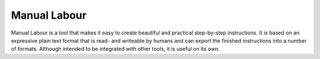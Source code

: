 Manual Labour
=============

Manual Labour is a tool that makes it easy to create beautiful and practical
step-by-step instructions. It is based on an expressive plain text format that is
read- and writeable by humans and can export the finished instructions into a
number of formats. Although intended to be integrated with other tools, it is
useful on its own.

